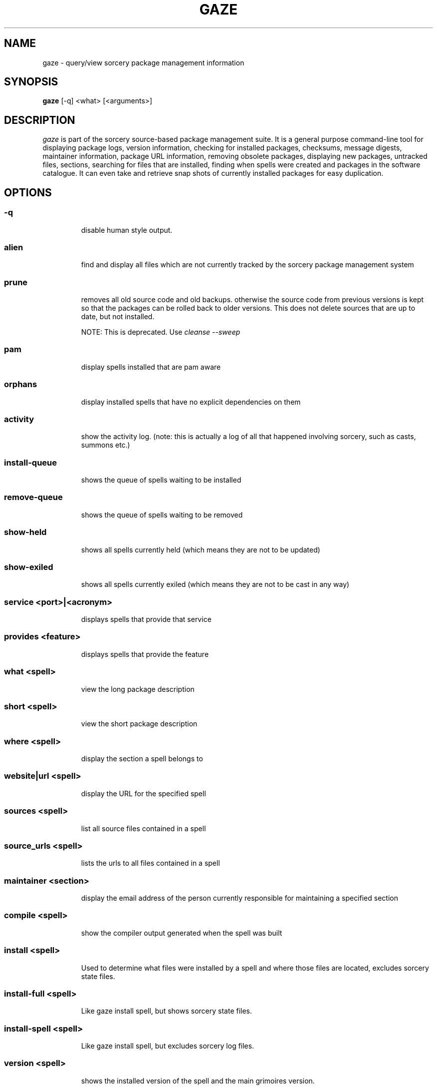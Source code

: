 .TH GAZE "1" "February 2005" "Source Mage GNU Linux" "User Commands"
.SH NAME
gaze \- query/view sorcery package management information
.PP
.SH SYNOPSIS
.PP
.B gaze
[-q] <what> [<arguments>]
.SH "DESCRIPTION"
.I gaze
is part of the sorcery source-based package management suite. It is a
general purpose command-line tool for displaying package logs, version 
information, checking for installed packages, checksums, message digests,
maintainer information, package URL information, removing obsolete packages,
displaying new packages, untracked files, sections, searching for files that
are installed, finding when spells were created and packages in the
software catalogue. It can even take and retrieve snap shots of currently
installed packages for easy duplication.
.SH "OPTIONS"
.PP
.SS -q
.IP
disable human style output.
.PP
.SS alien
.IP
find and display all files which are not currently tracked by the
sorcery package management system
.PP
.SS prune
.IP
removes all old source code and old backups. otherwise the source code from
previous versions is kept so that the packages can be rolled back to older
versions. This does not delete sources that are up to date, but not installed.

NOTE: This is deprecated. Use 
.I cleanse --sweep
.PP
.SS pam
.IP
display spells installed that are pam aware
.PP
.SS orphans
.IP
display installed spells that have no explicit dependencies on them
.PP
.SS activity
.IP
show the activity log.
(note: this is actually a log of all that happened involving sorcery,
such as casts, summons etc.)
.PP
.SS install-queue
.IP
shows the queue of spells waiting to be installed
.PP
.SS remove-queue
.IP
shows the queue of spells waiting to be removed
.PP
.SS show\-held
.IP
shows all spells currently held
(which means they are not to be updated)
.PP
.SS show\-exiled
.IP
shows all spells currently exiled
(which means they are not to be cast in any way)
.PP
.SS service <port>|<acronym>
.IP
displays spells that provide that service
.PP
.SS provides <feature>
.IP
displays spells that provide the feature
.PP
.SS what <spell>
.IP
view the long package description
.PP
.SS short <spell>
.IP
view the short package description
.PP
.SS where <spell>
.IP
display the section a spell belongs to
.PP
.SS website|url <spell>
.IP
display the URL for the specified spell
.PP
.SS sources <spell>
.IP
list all source files contained in a spell
.PP
.SS source_urls <spell>
.IP
lists the urls to all files contained in a spell
.PP
.SS maintainer <section>
.IP
display the email address of the person currently responsible for
maintaining a specified section
.PP
.SS compile <spell>
.IP
show the compiler output generated when the spell was built
.PP
.SS install <spell>
.IP
Used to determine what files were installed by a spell and where
those files are located, excludes sorcery state files.
.PP
.SS install-full <spell>
.IP
Like gaze install spell, but shows sorcery state files.
.PP
.SS install-spell <spell>
.IP
Like gaze install spell, but excludes sorcery log files.
.PP
.SS version <spell>
.IP
shows the installed version of the spell and the main grimoires version.
.PP
.SS versions <spell>
.IP
shows the installed version of the spell and lists all available versions 
in all grimoires. If used without a spell name, then lists order of available
grimoires.
.PP
.SS license <spell>|<section>|<license>
.IP
view the license(s) of the given spell(s), or spells in given section(s),
or view the information about given license(s)
.PP
.SS sum <spell>
.IP
print CRC checksums for spells(s). If no spell is given it default to all.
.PP
.SS md5sum <spell>
.IP
print spell MD5 message digests (fingerprints). If no spell is given it default 
to all
.PP
.SS size <spell>
.IP
print the size of the installed spell(s).
.PP
.SS export
.IP
take a snapshot of all spells currently installed to stdout.
.PP
.SS import <snapshot>
.IP
restore the snapshot from a previous
.I gaze export
command (see the export option)
.PP
.SS grimoire <grimoire>
.IP
prints specified grimoire's spells or all grimoires if grimoire-name is omitted
.PP
.SS grimoires
.IP
displays installed grimoires by name only
.PP
.SS html [-s] <grimoire-name>
.IP
prints the specified grimoire or all grimoires if grimoire-name is omitted
in a nice html format.
Additionally displays links to the source files when -s is given.
.PP
.SS search [-name|-short] "phrase"
.IP
When omitting -name and -short searches spells name, short description and long description for
.I phrase
.IP
With -name searches spells name and with -short searches spells short description for
.I phrase
.PP
.SS newer <date>
.IP
print packages first submitted after a specified date. the date must be
specified in the 'yyyymmdd' format, where y=year, m=month, and d=day.
There are two special dates, last_sorcery_update and last_cast.
.PP
.SS older <date>
.IP
print packages that were first submitted before a specified date.
the date must be specified like for
.IR "gaze newer" .
last_sorcery_update and last_cast may not be used here.

.PP
.SS from [<path>/]<file>
.IP
find out what spell has installed
.I path/file
.PP
.SS installed [<spell>]
.IP
view all installed packages and corresponding version numbers or check
to see whether a particular package is installed and if it is
installed display its version number
.PP
.SS section <section>
.IP
view a list of all sections in the software catalogue or display a list
of packages from a specific section
.PP
.SS voyeur [<spell>|<delay>]
.IP
start looking at what cast is compiling at the moment and outputs its
compiler messages. A spell can be optionally specified, or a delay
after which to abort when no casts could be found.
.PP
.SS SCRIPT_NAME <spell>
.IP
replace SCRIPT_NAME with any of the following
BUILD | CONFIGURE | CONFLICTS | DETAILS | DEPENDS | FINAL | HISTORY | INSTALL | PATCH | POST_BUILD | POST_INSTALL | POST_REMOVE | PRE_BUILD | PRE_INSTALL | PRE_REMOVE | PREPARE | PROVIDES | TRIGGERS
to show that spell script for the spell
.PP
.SS history <spell>
.IP
show history for a spell (alias for
.I gaze HISTORY <spell>
)
.PP
.SS checkmd5s [<spell>|<section>] [...]
.IP
computes the md5sum on spell sources based on passed spell(s), section(s) or entire grimoire(s) if left blank.
.PP
.SS depends [--fast] <spell> [<level>]
.IP
shows the spells that explicitly or recursively depend on this spell.
Up to level $level if specified.
If --fast is specified more limited output is produced, but it runs much faster.
.PP
.SS dependencies [-c ] [--no-optionals ] <spell> [<level>]
.IP
shows the spells that spell explicitly or recursively depends on.
Up to level $level if specified. The -c option skips trees that have already been shown, the --no-optionals flag skips optional dependencies.
.SH "AUTHOR"
Original version written by Brian Peterson, modified by Kyle Sallee and updated 
by Thomas Stewart and Karsten Behrmann
.PP
Maintained by the Source Mage GNU Linux Team (http://www.sourcemage.org)
.SH "REPORTING BUGS"
Report bugs to bugzilla <http://bugs.sourcemage.org>
.SH "SEE ALSO"
cast(8), cleanse(8), dispel(8), grimoire(5), scribbler(8),
scribe(8), sorcery(8), sorcery_config(5), summon(8)
.SH "WARRANTY"
This is free software with ABSOLUTELY NO WARRANTY



